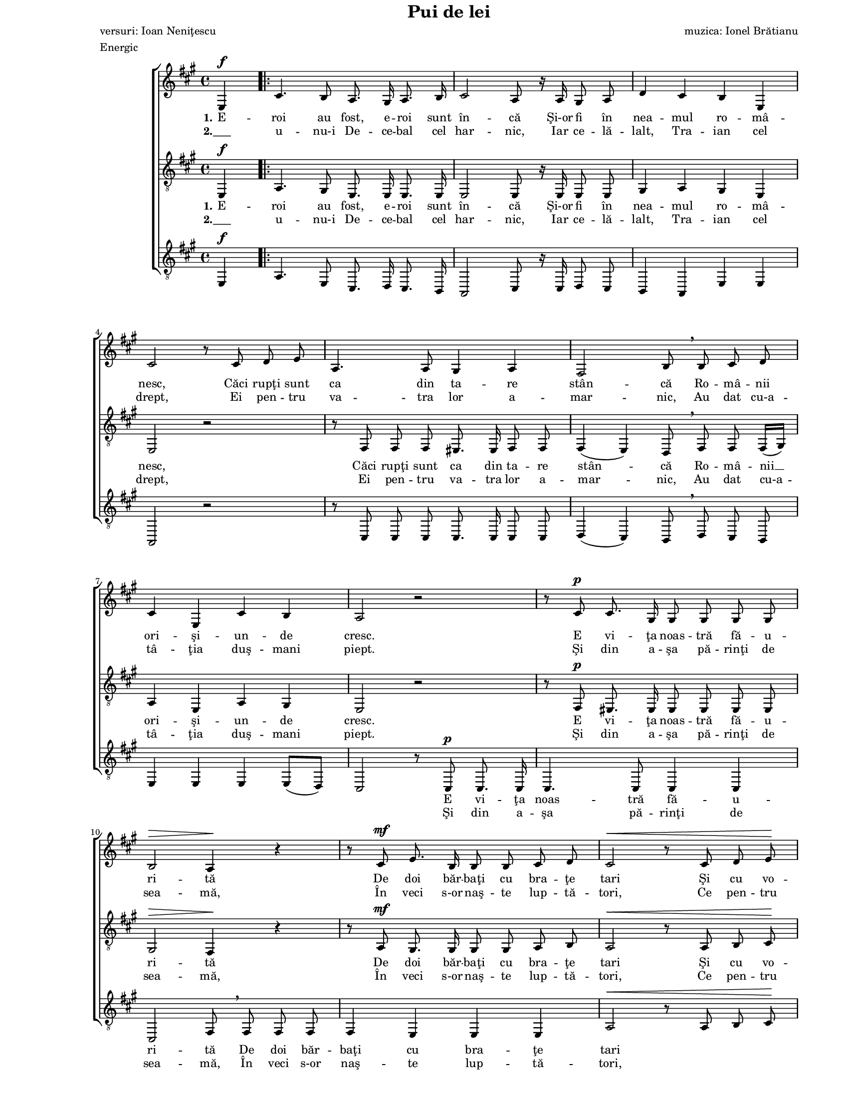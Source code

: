 \version "2.10.13"

\paper {
  #(set-paper-size "letter")
  left-margin = 1\in
  line-width = 7\in
  print-page-number = false
  top-margin = 0\in
}

\header {
  title = "Pui de lei"
  composer = "muzica: Ionel Brătianu"
  poet = "versuri: Ioan Neniţescu"
  meter = "Energic"
  tagline = ""
}

global = {
  #(set-global-staff-size 14)
  \set Staff.midiInstrument = "clarinet"
  \key a \major
  \time 4/4
  \autoBeamOff
}

womenStanzaOne = \lyricmode {
  \set stanza = "1."
  E -- roi au fost, e -- roi sunt în -- că
  Şi-or fi în nea -- mul ro -- mâ -- nesc,
  Căci rupţi sunt ca din ta -- re stân -- că
  Ro -- mâ -- nii ori -- şi -- un -- de cresc.

  E vi -- ţa noas -- tră fă -- u -- ri -- tă
  De doi băr -- baţi cu bra -- ţe tari
  Şi cu vo -- in -- ţa o -- ţe -- li -- tă,
  Cu minţi deş -- tep -- te, i -- nimi mari. __

  \set stanza = "2."
  Şi

  tori. __

  Au fost e -- roi, au fost
  Şi în -- c-or să mai fi -- e, __
  Ce-or frân -- ge duş -- ma -- nii cei răi,
  Din coap -- sa Da -- ci -- ei şi-a Ro -- mei,
  În veci, în veci s-or naş -- te pui de lei!
}

womenStanzaTwo = \lyricmode {
  \set stanza = "2."
  "___" u -- nu-i De -- ce -- bal cel har -- nic,
  Iar ce -- lă -- lalt, Tra -- ian cel drept,
  Ei pen -- tru va -- tra lor a -- mar -- nic,
  Au dat cu-a -- tâ -- ţia duş -- mani piept.

  Şi din a -- şa pă -- rinţi de sea -- mă,
  În veci s-or naş -- te lup -- tă -- tori,
  Ce pen -- tru pa -- tri -- a lor ma -- mă
  Vor sta ca vred -- nici ur -- "mă -"
}

tenorStanzaOne = \lyricmode {
  \set stanza = "1."
  E -- roi au fost, e -- roi sunt în -- că
  Şi-or fi în nea -- mul ro -- mâ -- nesc,
  Căci rupţi sunt ca din ta -- re stân -- că
  Ro -- mâ -- nii __ ori -- şi -- un -- de cresc.

  E vi -- ţa noas -- tră fă -- u -- ri -- tă
  De doi băr -- baţi cu bra -- ţe tari
  Şi cu vo -- in -- ţa o -- ţe -- li -- tă,
  Cu minţi deş -- tep -- te, i -- nimi mari. __

  \set stanza = "2."
  Şi

  tori. __

  E -- roi au fost, e -- roi au fost
  Şi vor mai fi
  Şi-n veci şi-n veci __ se vor naş -- te pui de lei,
  În veci, în veci s-or naş -- te pui de lei!
}

tenorStanzaTwo = \lyricmode {
  \set stanza = "2."
  "___" u -- nu-i De -- ce -- bal cel har -- nic,
  Iar ce -- lă -- lalt, Tra -- ian cel drept,
  Ei pen -- tru va -- tra lor a -- mar -- nic,
  Au dat cu-a -- tâ -- ţia duş -- mani piept.

  Şi din a -- şa pă -- rinţi de sea -- mă,
  În veci s-or naş -- te lup -- tă -- tori,
  Ce pen -- tru pa -- tri -- a lor ma -- mă
  Vor sta ca __ vred -- nici ur -- "mă -"
}

bassStanzaOne = \lyricmode {
  \skip 8 \skip 8 \skip 8 \skip 8 \skip 8 \skip 8 \skip 8 \skip 8
  \skip 8 \skip 8 \skip 8 \skip 8 \skip 8 \skip 8 \skip 8 \skip 8
  \skip 8 \skip 8 \skip 8 \skip 8 \skip 8 \skip 8 \skip 8 \skip 8
  \skip 8 \skip 8 \skip 8 \skip 8 \skip 8 \skip 8 \skip 8 \skip 8
  \skip 8 \skip 8
  E vi -- ţa noas -- tră fă -- u -- ri -- tă
  De doi băr -- baţi cu bra -- ţe tari
  
  \skip 8 \skip 8 \skip 8 \skip 8 \skip 8 \skip 8 \skip 8 \skip 8
  \skip 8 \skip 8 \skip 8 \skip 8 \skip 8 \skip 8 \skip 8 \skip 8
  \skip 8
  i -- nimi mari.
  \skip 8 \skip 8
  ur -- mă -- tori.
}

bassStanzaTwo = \lyricmode {
  \skip 8 \skip 8 \skip 8 \skip 8 \skip 8 \skip 8 \skip 8 \skip 8
  \skip 8 \skip 8 \skip 8 \skip 8 \skip 8 \skip 8 \skip 8 \skip 8
  \skip 8 \skip 8 \skip 8 \skip 8 \skip 8 \skip 8 \skip 8 \skip 8
  \skip 8 \skip 8 \skip 8 \skip 8 \skip 8 \skip 8 \skip 8 \skip 8
  \skip 8 \skip 8
  Şi din a -- şa pă -- rinţi de sea -- mă,
  În veci s-or naş -- te lup -- tă -- tori,
}

womenMusic = \relative {
  \partial 4 e4^\f

  \repeat volta 2 {
    cis'4. b8 a8. gis16 a8. b16
    cis2 a8 r16 a16 gis8 a8
    d4 cis4 b4 e,4
    \break

    cis'2 r8 cis8 d8 e8
    a,4. a8 gis4 a4
    fis2 b8 \breathe b8 cis8 d8
    \break

    cis4 e,4 cis'4 b4
    a2 r2
    r8 cis8^\p cis8. gis16 gis8 gis8 gis8 gis8
    \break

    b2^\> a4\! r4
    r8 cis8^\mf e8. b16 b8 b8 cis8 d8
    cis2^\< r8 cis8 d8 e8\!
    \break

    fis4^\f\accent e4\accent d4\accent cis4\accent
    e2\accent d8\accent \breathe b8 cis8 d8
    cis4 e,4 cis'4 b4
  } \alternative {
    { a2~ a8 r8 e4 \break }
    { a2~ a8 r8 e4^\f }
  }

  a8. e16 a8. cis16 e4. e,8
  a8. e16 a8. cis16 e8 r8 e4~
  \break

  e8 a,8 b8 cis8 d8 r8 d4(~
  d8[ gis,8]) a8 b8 cis4. cis8
  cis4. cis8 d8. d16 dis8. dis16
  \break

  e4 cis8. a16 fis'4^\fermata r8 fis8
  e4^\fermata r8 cis8 \times 2/3 { e8([ d8)] cis8 } b8. b16
  a2^\ff r2
  \bar "|."
}

tenorMusic = \relative {
  \partial 4 e,4^\f

  \repeat volta 2 {
    a4. gis8 e8. e16 e8. e16
    e2 e8 r16 e16 e8 e8
    gis4 a4 gis4 e4

    e2 r2
    r8 fis8 fis8 fis8 eis8. eis16 fis8 fis8
    fis4( e4) d8 \breathe fis8 fis8 fis16([ gis16)]

    a4 e4 a4 gis4
    e2 r2
    r8 fis8^\p eis8. eis16 eis8 eis8 eis8 eis8

    gis2^\> fis4\! r4
    r8 a8^\mf gis8. gis16 gis8 gis8 a8 b8
    a2^\< r8 a8 b8 cis8\!

    d4^\f\accent cis4\accent b4\accent a4\accent
    ais2 b8 \breathe fis8 fis8 fis16([ gis16)]
    a4 e4 a4 gis4
  } \alternative {
    { a2~ a8 r8 e4 }
    { a2~ a8 r8 r4 }
  }

  r2 r8 d,8^\f d8 d8
  cis8 r8 r4 r8 d8 d8 d8

  cis8 r8 r4 r8 <a' fis>8 <a fis>8 <a fis>8
  <a fis>8 r8 r4 r8 <gis eis>8 <a fis>8 <b gis>8
  a8.([ gis16)] fis8 eis8 fis8. fis16 a8. a16

  cis4 a4 d4^\fermata r8 d8
  cis4^\fermata r8 a8 \times 2/3 { cis8([ b8)] a8 } gis8. gis16
  a2^\ff r2
}

bassMusic = \relative {
  \partial 4 e,4^\f

  \repeat volta 2 {
    a4. e8 cis8. d16 cis8. b16
    a2 cis8 r16 cis16 d8 cis8
    b4 a4 e'4 e4

    a,2 r2
    r8 cis8 cis8 cis8 cis8. cis16 cis8 cis8
    d4( cis4) b8 \breathe d8 cis8 b8

    e4 e4 e4 e8([ d8)]
    cis2 r8 cis8^\p cis8. cis16
    cis4. cis8 cis4 cis4

    cis2 fis8 \breathe fis8 fis8 fis8
    fis4 e4 e4 e4
    a2^\< r8 a8 b8 cis8\!

    d4^\f\accent cis4\accent b4\accent a4\accent
    fis2\accent b,8 \breathe d8 cis8 b8
    e4 e4 e4 e4
  } \alternative {
    { a4 \times 2/3 { e8([ cis8)] e8 } a8 r8 e4 }
    { a4 \times 2/3 { e8([ cis8)] e8 } a8 r8 r4 }
  }

  r2 r8 e8^\f e8 e8
  a8 r8 r4 r8 e8 e8 e8

  a8 r8 r4 r8 d,8 d8 d8
  d8 r8 r4 r8 cis8 dis8 eis8
  fis8.([ e16)] d8 cis8 b8. cis16 b'8. b16

  a4 a4 d4^\fermata r8 d8
  a4^\fermata r8 e8 \times 2/3 { e4 e8 } e8. e16
  a2^\ff r2
}

myScore = \new Score <<
  \new ChoirStaff <<
    \new Staff \new Voice { \global \womenMusic }
    \addlyrics { \womenStanzaOne }
    \addlyrics { \womenStanzaTwo }

    \new Staff <<
      \clef "G_8"
      \new Voice { \global \tenorMusic }
      \addlyrics { \tenorStanzaOne }
      \addlyrics { \tenorStanzaTwo }
    >>

    \new Staff <<
      \clef "G_8"
      \new Voice { \global \bassMusic }
      \addlyrics { \bassStanzaOne }
      \addlyrics { \bassStanzaTwo }
    >>
  >>
>>

\score {
  \myScore
  \layout { }
}

midiOutput = \midi {
  \context {
    \Score tempoWholesPerMinute = #(ly:make-moment 120 4)
  }
  \context {
    \Voice
    \remove "Dynamic_performer"
  }
}

\score {
  \unfoldRepeats
  \myScore
  \midi { \midiOutput }
}

\score {
  \unfoldRepeats
  \new Voice { \global \womenMusic }
  \midi { \midiOutput }
}

\score {
  \unfoldRepeats
  \new Voice { \global \tenorMusic }
  \midi { \midiOutput }
}

\score {
  \unfoldRepeats
  \new Voice { \global \bassMusic }
  \midi { \midiOutput }
}
